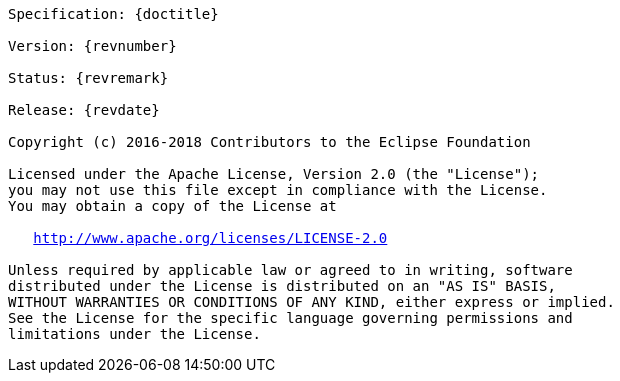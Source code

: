 [subs="normal"]
....

Specification: {doctitle}

Version: {revnumber}

Status: {revremark}

Release: {revdate}

Copyright (c) 2016-2018 Contributors to the Eclipse Foundation

Licensed under the Apache License, Version 2.0 (the "License");
you may not use this file except in compliance with the License.
You may obtain a copy of the License at

   http://www.apache.org/licenses/LICENSE-2.0

Unless required by applicable law or agreed to in writing, software
distributed under the License is distributed on an "AS IS" BASIS,
WITHOUT WARRANTIES OR CONDITIONS OF ANY KIND, either express or implied.
See the License for the specific language governing permissions and
limitations under the License.

....